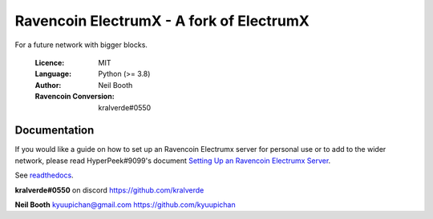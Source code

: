 ===============================================
Ravencoin ElectrumX - A fork of ElectrumX
===============================================

For a future network with bigger blocks.

  :Licence: MIT
  :Language: Python (>= 3.8)
  :Author: Neil Booth
  :Ravencoin Conversion: kralverde#0550 

Documentation
=============

If you would like a guide on how to set up an Ravencoin Electrumx server
for personal use or to add to the wider network, please read
HyperPeek#9099's document `Setting Up an Ravencoin Electrumx Server <https://github.com/Electrum-RVN-SIG/electrumx-ravencoin/blob/master/ElectrumX%20Ravencoin%20How-To.rst/>`_.

See `readthedocs <https://electrumx-ravencoin.readthedocs.io/>`_.


**kralverde#0550** on discord  https://github.com/kralverde

**Neil Booth**  kyuupichan@gmail.com  https://github.com/kyuupichan
